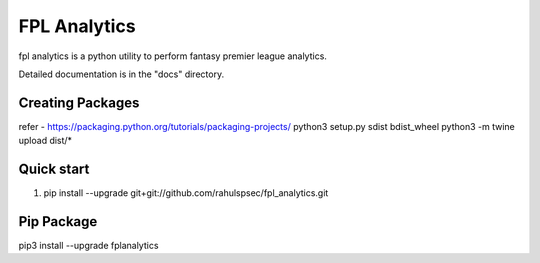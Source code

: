 =====
FPL Analytics
=====

fpl analytics is a python utility to perform fantasy premier league analytics.

Detailed documentation is in the "docs" directory.

Creating Packages
-----------------
refer - https://packaging.python.org/tutorials/packaging-projects/
python3 setup.py sdist bdist_wheel
python3 -m twine upload dist/*

Quick start
-----------
1. pip install --upgrade git+git://github.com/rahulspsec/fpl_analytics.git

Pip Package
-----------
pip3 install --upgrade fplanalytics


